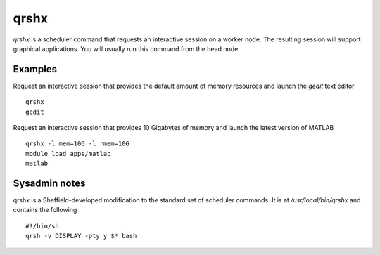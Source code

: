 qrshx
=====
`qrshx` is a scheduler command that requests an interactive session on a worker node. The resulting session will support graphical applications. You will usually run this command from the head node.

Examples
--------
Request an interactive session that provides the default amount of memory resources and launch the `gedit` text editor ::

    qrshx
    gedit

Request an interactive session that provides 10 Gigabytes of memory and launch the latest version of MATLAB ::

    qrshx -l mem=10G -l rmem=10G
    module load apps/matlab
    matlab

Sysadmin notes
--------------
qrshx is a Sheffield-developed modification to the standard set of scheduler commands. It is at `/usr/local/bin/qrshx` and contains the following ::

    #!/bin/sh
    qrsh -v DISPLAY -pty y $* bash
